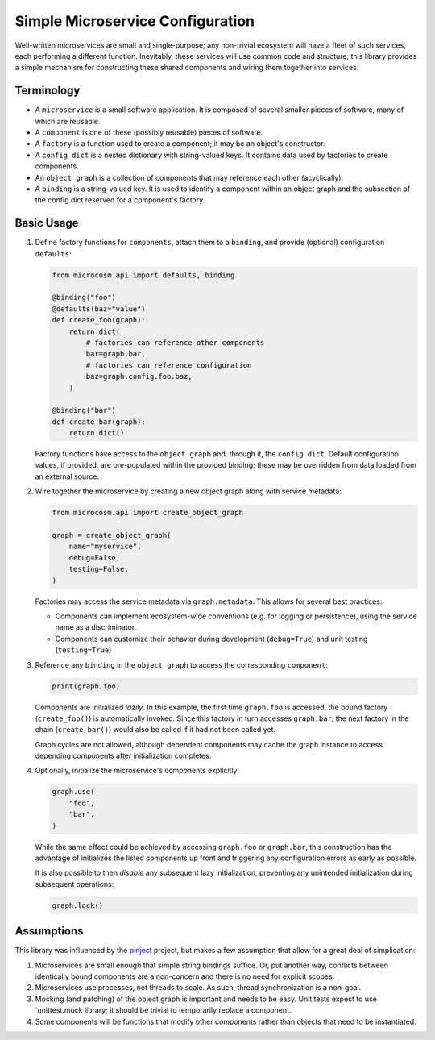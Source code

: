 
Simple Microservice Configuration
=================================

Well-written microservices are small and single-purpose; any non-trivial ecosystem will have
a fleet of such services, each performing a different function. Inevitably, these services
will use common code and structure; this library provides a simple mechanism for constructing
these shared components and wiring them together into services.


.. image:: https://circleci.com/gh/globality-corp/microcosm/tree/develop.svg?style=svg
   :target: https://circleci.com/gh/globality-corp/microcosm/tree/develop
   :alt: Circle CI


Terminology
-----------


* A ``microservice`` is a small software application. It is composed of several smaller pieces
  of software, many of which are reusable.
* A ``component`` is one of these (possibly reusable) pieces of software.
* A ``factory`` is a function used to create a component; it may be an object's constructor.
* A ``config dict`` is a nested dictionary with string-valued keys. It contains data used
  by factories to create components.
* An ``object graph`` is a collection of components that may reference each other (acyclically).
* A ``binding`` is a string-valued key. It is used to identify a component within an object graph
  and the subsection of the config dict reserved for a component's factory.

Basic Usage
-----------


#. 
   Define factory functions for ``components``\ , attach them to a ``binding``\ , and provide
   (optional) configuration ``defaults``\ :

   .. code-block::

      from microcosm.api import defaults, binding

      @binding("foo")
      @defaults(baz="value")
      def create_foo(graph):
          return dict(
              # factories can reference other components
              bar=graph.bar,
              # factories can reference configuration
              baz=graph.config.foo.baz,
          )

      @binding("bar")
      def create_bar(graph):
          return dict()


   Factory functions have access to the ``object graph`` and, through it, the ``config dict``. Default
   configuration values, if provided, are pre-populated within the provided binding; these may be
   overridden from data loaded from an external source.

#. 
   Wire together the microservice by creating a new object graph along with service metadata:

   .. code-block::

      from microcosm.api import create_object_graph

      graph = create_object_graph(
          name="myservice",
          debug=False,
          testing=False,
      )


   Factories may access the service metadata via ``graph.metadata``. This allows for several
   best practices:


   * Components can implement ecosystem-wide conventions (e.g. for logging or persistence),
     using the service name as a discriminator.
   * Components can customize their behavior during development (\ ``debug=True``\ ) and unit
     testing (\ ``testing=True``\ )

#. 
   Reference any ``binding`` in the ``object graph`` to access the corresponding ``component``\ :

   .. code-block::

      print(graph.foo)


   Components are initialized *lazily*. In this example, the first time ``graph.foo`` is accessed,
   the bound factory (\ ``create_foo()``\ ) is automatically invoked. Since this factory in turn
   accesses ``graph.bar``\ , the next factory in the chain (\ ``create_bar()``\ ) would also be called
   if it had not been called yet.

   Graph cycles are not allowed, although dependent components may cache the graph instance
   to access depending components after initialization completes.

#. 
   Optionally, initialize the microservice's components explicitly:

   .. code-block::

      graph.use(
          "foo",
          "bar",
      )


   While the same effect could be achieved by accessing ``graph.foo`` or ``graph.bar``\ , this
   construction has the advantage of initializes the listed components up front and triggering
   any configuration errors as early as possible.

   It is also possible to then *disable* any subsequent lazy initialization, preventing any
   unintended initialization during subsequent operations:

   .. code-block::

      graph.lock()

Assumptions
-----------

This library was influenced by the `pinject <https://github.com/google/pinject>`_ project, but
makes a few assumption that allow for a great deal of simplication:


#. 
   Microservices are small enough that simple string bindings suffice. Or, put another way,
   conflicts between identically bound components are a non-concern and there is no need
   for explicit scopes.

#. 
   Microservices use processes, not threads to scale. As such, thread synchronization is
   a non-goal.

#. 
   Mocking (and patching) of the object graph is important and needs to be easy. Unit tests
   expect to use `unittest.mock library; it should be trivial to temporarily replace a component.

#. 
   Some components will be functions that modify other components rather than objects
   that need to be instantiated.
